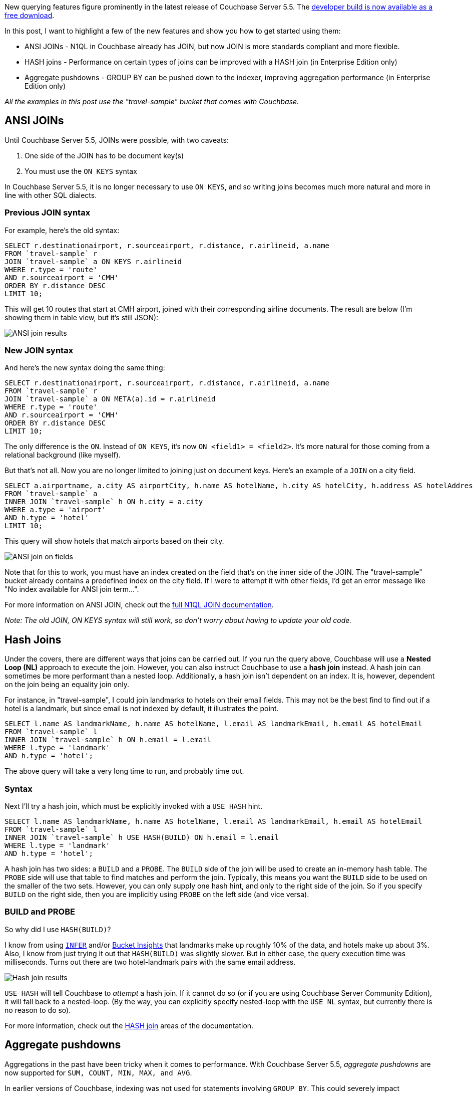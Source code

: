 :imagesdir: images
:meta-description: New querying features figure prominently in the latest release of Couchbase Server. ANSI JOINs, HASH joins, aggregate pushdowns are covered in this post.
:title: New Querying Features in Couchbase Server 5.5
:slug: New-Querying-Features-Couchbase-Server
:focus-keyword: querying
:categories: Couchbase Server, N1QL
:tags: querying, n1ql, couchbase, ansi sql, sql, hash, hash join, aggregation, aggregates, nested loop
:heroimage: 102-hero-query.jpg from https://pixabay.com/en/question-mark-important-sign-1872665/

New querying features figure prominently in the latest release of Couchbase Server 5.5. The link:https://www.couchbase.com/downloads[developer build is now available as a free download].

In this post, I want to highlight a few of the new features and show you how to get started using them:

* ANSI JOINs - N1QL in Couchbase already has JOIN, but now JOIN is more standards compliant and more flexible.
* HASH joins - Performance on certain types of joins can be improved with a HASH join (in Enterprise Edition only)
* Aggregate pushdowns - GROUP BY can be pushed down to the indexer, improving aggregation performance (in Enterprise Edition only)

_All the examples in this post use the "travel-sample" bucket that comes with Couchbase._

== ANSI JOINs

Until Couchbase Server 5.5, JOINs were possible, with two caveats:

1. One side of the JOIN has to be document key(s)
2. You must use the `ON KEYS` syntax

In Couchbase Server 5.5, it is no longer necessary to use `ON KEYS`, and so writing joins becomes much more natural and more in line with other SQL dialects.

=== Previous JOIN syntax 

For example, here's the old syntax:

[source,SQL,indent=0]
----
SELECT r.destinationairport, r.sourceairport, r.distance, r.airlineid, a.name
FROM `travel-sample` r
JOIN `travel-sample` a ON KEYS r.airlineid
WHERE r.type = 'route'
AND r.sourceairport = 'CMH'
ORDER BY r.distance DESC
LIMIT 10;
----

This will get 10 routes that start at CMH airport, joined with their corresponding airline documents. The result are below (I'm showing them in table view, but it's still JSON):

image:10201-ansi-join-table-view.png[ANSI join results]

=== New JOIN syntax

And here's the new syntax doing the same thing:

[source,SQL,indent=0]
----
SELECT r.destinationairport, r.sourceairport, r.distance, r.airlineid, a.name
FROM `travel-sample` r
JOIN `travel-sample` a ON META(a).id = r.airlineid
WHERE r.type = 'route'
AND r.sourceairport = 'CMH'
ORDER BY r.distance DESC
LIMIT 10;
----

The only difference is the `ON`. Instead of `ON KEYS`, it's now `ON <field1> = <field2>`. It's more natural for those coming from a relational background (like myself).

But that's not all. Now you are no longer limited to joining just on document keys. Here's an example of a `JOIN` on a city field.

[source,SQL,indent=0]
----
SELECT a.airportname, a.city AS airportCity, h.name AS hotelName, h.city AS hotelCity, h.address AS hotelAddress
FROM `travel-sample` a
INNER JOIN `travel-sample` h ON h.city = a.city
WHERE a.type = 'airport'
AND h.type = 'hotel'
LIMIT 10;
----

This query will show hotels that match airports based on their city.

image:10202-ansi-join-on-fields.png[ANSI join on fields]

Note that for this to work, you must have an index created on the field that's on the inner side of the JOIN. The "travel-sample" bucket already contains a predefined index on the city field. If I were to attempt it with other fields, I'd get an error message like "No index available for ANSI join term...".

For more information on ANSI JOIN, check out the link:https://developer.couchbase.com/documentation/server/5.5/n1ql/n1ql-language-reference/from.html#story-h2-9[full N1QL JOIN documentation].

_Note: The old JOIN, ON KEYS syntax will still work, so don't worry about having to update your old code._

== Hash Joins

Under the covers, there are different ways that joins can be carried out. If you run the query above, Couchbase will use a *Nested Loop (NL)* approach to execute the join. However, you can also instruct Couchbase to use a *hash join* instead. A hash join can sometimes be more performant than a nested loop. Additionally, a hash join isn't dependent on an index. It is, however, dependent on the join being an equality join only.

For instance, in "travel-sample", I could join landmarks to hotels on their email fields. This may not be the best find to find out if a hotel is a landmark, but since email is not indexed by default, it illustrates the point.

[source,SQL,indent=0]
----
SELECT l.name AS landmarkName, h.name AS hotelName, l.email AS landmarkEmail, h.email AS hotelEmail
FROM `travel-sample` l
INNER JOIN `travel-sample` h ON h.email = l.email 
WHERE l.type = 'landmark'
AND h.type = 'hotel';
----

The above query will take a very long time to run, and probably time out.

=== Syntax

Next I'll try a hash join, which must be explicitly invoked with a `USE HASH` hint.

[source,SQL,indent=0]
----
SELECT l.name AS landmarkName, h.name AS hotelName, l.email AS landmarkEmail, h.email AS hotelEmail
FROM `travel-sample` l
INNER JOIN `travel-sample` h USE HASH(BUILD) ON h.email = l.email 
WHERE l.type = 'landmark'
AND h.type = 'hotel';
----

A hash join has two sides: a `BUILD` and a `PROBE`. The `BUILD` side of the join will be used to create an in-memory hash table. The `PROBE` side will use that table to find matches and perform the join. Typically, this means you want the `BUILD` side to be used on the smaller of the two sets. However, you can only supply one hash hint, and only to the right side of the join. So if you specify `BUILD` on the right side, then you are implicitly using `PROBE` on the left side (and vice versa).

=== BUILD and PROBE

So why did I use `HASH(BUILD)`?

I know from using link:https://developer.couchbase.com/documentation/server/current/n1ql/n1ql-language-reference/infer.html[`INFER`] and/or link:https://developer.couchbase.com/documentation/server/current/tools/query-workbench.html[Bucket Insights] that landmarks make up roughly 10% of the data, and hotels make up about 3%. Also, I know from just trying it out that `HASH(BUILD)` was slightly slower. But in either case, the query execution time was milliseconds. Turns out there are two hotel-landmark pairs with the same email address.

image:10205-hash-join-results.png[Hash join results]

`USE HASH` will tell Couchbase to __attempt__ a hash join. If it cannot do so (or if you are using Couchbase Server Community Edition), it will fall back to a nested-loop. (By the way, you can explicitly specify nested-loop with the `USE NL` syntax, but currently there is no reason to do so).

For more information, check out the link:https://developer.couchbase.com/documentation/server/5.5/n1ql/n1ql-language-reference/from.html#story-h2-10[HASH join] areas of the documentation.

== Aggregate pushdowns

Aggregations in the past have been tricky when it comes to performance. With Couchbase Server 5.5, __aggregate pushdowns__ are now supported for `SUM, COUNT, MIN, MAX, and AVG`.

In earlier versions of Couchbase, indexing was not used for statements involving `GROUP BY`. This could severely impact performance, because there is an extra "grouping" step that has to take place. In Couchbase Server 5.5, the index service can do the grouping/aggregation.

=== Example

Here's an example query that finds the total number of hotels, and groups them by country, state, and city.

[source,SQL,indent=0]
----
SELECT country, state, city, COUNT(1) AS total 
FROM `travel-sample`
WHERE type = 'hotel' and country is not null
GROUP BY country, state, city
ORDER BY COUNT(1) DESC;
----

The query will execute, and it will return as a result:

image:10203-aggregate-result.png[Aggregation result]

Let's take a look at the visual query plan (only available in Enterprise Edition, but you can view the raw Plan Text in Community Edition).

image:10204-query-plan-no-pushdown.png[Query plan with no pushdown]

Note that the only index being used is for the `type` field. The grouping step is doing the aggregation work. With the relatively small travel-sample data set, this query is taking around ~90ms on my single node desktop. But let's see what happens if I add an index on the fields that I'm grouping by:

=== Indexing

[source,SQL,indent=0]
----
CREATE INDEX ix_hotelregions ON `travel-sample` (country, state, city) WHERE type='hotel';
----

Now, execute the above `SELECT` query again. It should return the same results. But:

* It's now taking ~7ms on my single node desktop. We're taking ms, but with a large, more realistic data set, that is a huge difference in magnitude.
* The query plan is different.

image:10205-query-plan-with-pushdown.png[Query plan with pushdown]

Note that this time, there is no 'group' step. All the work is being pushed down to the index service, which can use the *ix_hotelregions* index. It can use this index because my query is exactly matching the fields in the index.

Index push down does not always happen: your query has to meet specific conditions. For more information, check out the link:https://developer.couchbase.com/documentation/server/5.5/n1ql/n1ql-language-reference/groupby-aggregate-performance.html[GROUP BY and Aggregate Performance] areas of the documentation.

== Summary

With Couchbase Server 5.5, N1QL includes even more standards-compliant syntax and becomes more performant than ever.

Try out N1QL today. You can link:https://www.couchbase.com/downloads[install Enterprise Edition] or link:https://www.couchbase.com/get-started[try out N1QL right in your browser].

Have a question for me? I'm on link:https://twitter.com/mgroves[Twitter @mgroves]. You can also check out link:https://twitter.com/N1QL[@N1QL on Twitter]. The link:https://forums.couchbase.com/c/n1ql[N1QL Forum] is a good place to go if you have in-depth questions about N1QL.